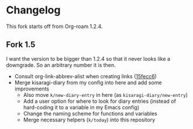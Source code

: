 * Changelog

This fork starts off from Org-roam 1.2.4.

** Fork 1.5

I want the version to be bigger than 1.2.4 so that it never looks like a downgrade. So an arbitrary number it is then.

- Consult org-link-abbrev-alist when creating links ([[https://github.com/kisaragi-hiu/org-roam/commit/15fecc6da54edc4d0f58458b81d0ef7132033f8c][15fecc6]])
- Merge kisaragi-diary from my config into here and add some improvements
  - Also move =k/new-diary-entry= in here (as =kisaragi-diary/new-entry=)
  - Add a user option for where to look for diary entries (instead of hard-coding it to a variable in my Emacs config)
  - Change the naming scheme for functions and variables
  - Merge necessary helpers (=k/today=) into this repository
